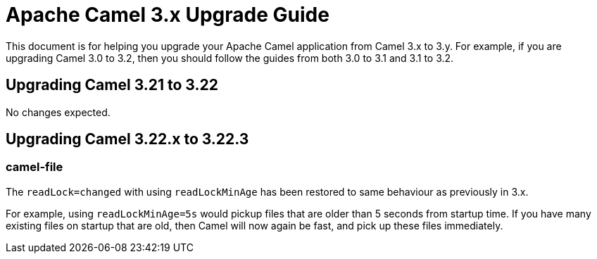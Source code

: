 = Apache Camel 3.x Upgrade Guide

This document is for helping you upgrade your Apache Camel application
from Camel 3.x to 3.y. For example, if you are upgrading Camel 3.0 to 3.2, then you should follow the guides
from both 3.0 to 3.1 and 3.1 to 3.2.

== Upgrading Camel 3.21 to 3.22

No changes expected.

== Upgrading Camel 3.22.x to 3.22.3

=== camel-file

The `readLock=changed` with using `readLockMinAge` has been restored to same behaviour as previously in 3.x.

For example, using `readLockMinAge=5s` would pickup files that are older than 5 seconds from startup time.
If you have many existing files on startup that are old, then Camel will now again be fast,
and pick up these files immediately.

